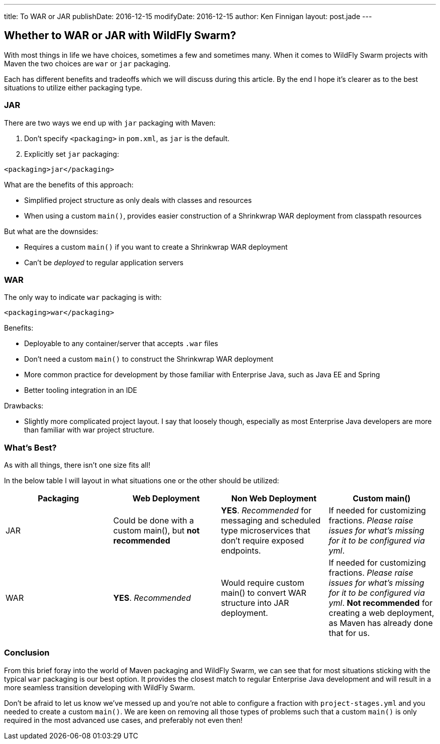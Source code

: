 ---
title: To WAR or JAR
publishDate: 2016-12-15
modifyDate: 2016-12-15
author: Ken Finnigan
layout: post.jade
---

== Whether to WAR or JAR with WildFly Swarm?

With most things in life we have choices, sometimes a few and sometimes many.
When it comes to WildFly Swarm projects with Maven the two choices are
`war` or `jar` packaging.

Each has different benefits and tradeoffs which we will discuss during this article.
By the end I hope it's clearer as to the best situations to utilize either
packaging type.

++++
<!-- more -->
++++

=== JAR

There are two ways we end up with `jar` packaging with Maven:

. Don't specify `<packaging>` in `pom.xml`, as `jar` is the default.
. Explicitly set `jar` packaging:

[source,xml]
----
<packaging>jar</packaging>
----

What are the benefits of this approach:

* Simplified project structure as only deals with classes and resources
* When using a custom `main()`,
provides easier construction of a Shrinkwrap WAR deployment from classpath resources

But what are the downsides:

* Requires a custom `main()` if you want to create a Shrinkwrap WAR deployment
* Can't be _deployed_ to regular application servers

=== WAR

The only way to indicate `war` packaging is with:

[source,xml]
----
<packaging>war</packaging>
----

Benefits:

* Deployable to any container/server that accepts `.war` files
* Don't need a custom `main()` to construct the Shrinkwrap WAR deployment
* More common practice for development by those familiar with Enterprise Java,
such as Java EE and Spring
* Better tooling integration in an IDE

Drawbacks:

* Slightly more complicated project layout.
I say that loosely though, especially as most Enterprise Java developers are more
than familiar with war project structure.

=== What's Best?

As with all things, there isn't one size fits all!

In the below table I will layout in what situations one or the other should be utilized:

[cols=4, options="header"]
|===
| Packaging
| Web Deployment
| Non Web Deployment
| Custom main()

| JAR
| Could be done with a custom main(), but *not recommended*
| *YES*. _Recommended_ for messaging and scheduled type microservices that don't require
exposed endpoints.
| If needed for customizing fractions. _Please raise issues for what's missing for it
to be configured via yml_.

| WAR
| *YES*. _Recommended_
| Would require custom main() to convert WAR structure into JAR deployment.
| If needed for customizing fractions. _Please raise issues for what's missing for it
to be configured via yml_. *Not recommended* for creating a web deployment,
as Maven has already done that for us.
|===


=== Conclusion

From this brief foray into the world of Maven packaging and WildFly Swarm,
we can see that for most situations sticking with the typical `war` packaging
is our best option.
It provides the closest match to regular Enterprise Java development and
will result in a more seamless transition developing with WildFly Swarm.

Don't be afraid to let us know we've messed up and you're not able to configure
a fraction with `project-stages.yml` and you needed to create a custom `main()`.
We are keen on removing all those types of problems such that a custom `main()`
is only required in the most advanced use cases, and preferably not even then!
